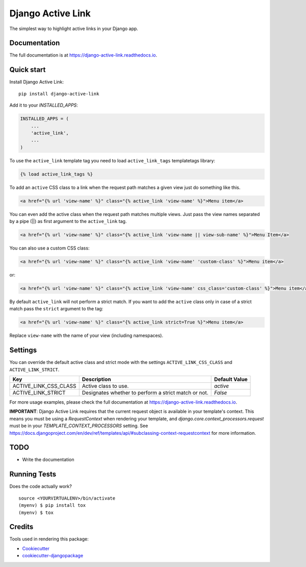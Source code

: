 ==================
Django Active Link
==================

.. image:: https://badge.fury.io/py/django-active-link.svg
    :target: https://badge.fury.io/py/django-active-link

.. image:: https://pyup.io/repos/github/valerymelou/django-active-link/shield.svg
     :target: https://pyup.io/repos/github/valerymelou/django-active-link/
     :alt: Updates

.. image:: https://travis-ci.org/valerymelou/django-active-link.svg?branch=master
    :target: https://travis-ci.org/valerymelou/django-active-link

.. image:: https://codecov.io/gh/valerymelou/django-active-link/branch/master/graph/badge.svg
    :target: https://codecov.io/gh/valerymelou/django-active-link

The simplest way to highlight active links in your Django app.

Documentation
-------------

The full documentation is at https://django-active-link.readthedocs.io.

Quick start
-----------

Install Django Active Link::

    pip install django-active-link

Add it to your `INSTALLED_APPS`:

.. code-block:: python

    INSTALLED_APPS = (
        ...
        'active_link',
        ...
    )

To use the ``active_link`` template tag you need to load ``active_link_tags`` templatetags library:

.. code-block:: html

    {% load active_link_tags %}

To add an ``active`` CSS class to a link when the request path matches a given view just do something like this.

.. code-block:: html

    <a href="{% url 'view-name' %}" class="{% active_link 'view-name' %}">Menu item</a>

You can even add the active class when the request path matches multiple views. Just pass the view names separated by a pipe (||) as first argument to the ``active_link`` tag.

.. code-block:: html

    <a href="{% url 'view-name' %}" class="{% active_link 'view-name || view-sub-name' %}">Menu Item</a>

You can also use a custom CSS class:

.. code-block:: html

    <a href="{% url 'view-name' %}" class="{% active_link 'view-name' 'custom-class' %}">Menu item</a>

or:

.. code-block:: html

    <a href="{% url 'view-name' %}" class="{% active_link 'view-name' css_class='custom-class' %}">Menu item</a>

By default ``active_link`` will not perform a strict match. If you want to add the ``active`` class only in case of a strict match pass the ``strict`` argument to the tag:

.. code-block:: html

    <a href="{% url 'view-name' %}" class="{% active_link strict=True %}">Menu item</a>

Replace ``view-name`` with the name of your view (including namespaces).

Settings
--------
You can override the default active class and strict mode with the settings ``ACTIVE_LINK_CSS_CLASS`` and ``ACTIVE_LINK_STRICT``.

===================== ==================================================== =============
Key                   Description                                          Default Value
===================== ==================================================== =============
ACTIVE_LINK_CSS_CLASS Active class to use.                                 `active`
ACTIVE_LINK_STRICT    Designates whether to perform a strict match or not. `False`
===================== ==================================================== =============

For more usage examples, please check the full documentation at https://django-active-link.readthedocs.io.

**IMPORTANT**: Django Active Link requires that the current request object is available in your template's context. This means you must be using a `RequestContext` when rendering your template, and `django.core.context_processors.request` must be in your `TEMPLATE_CONTEXT_PROCESSORS` setting. See https://docs.djangoproject.com/en/dev/ref/templates/api/#subclassing-context-requestcontext for more information.

TODO
----

* Write the documentation

Running Tests
-------------

Does the code actually work?

::

    source <YOURVIRTUALENV>/bin/activate
    (myenv) $ pip install tox
    (myenv) $ tox

Credits
-------

Tools used in rendering this package:

*  Cookiecutter_
*  `cookiecutter-djangopackage`_

.. _Cookiecutter: https://github.com/audreyr/cookiecutter
.. _`cookiecutter-djangopackage`: https://github.com/pydanny/cookiecutter-djangopackage
